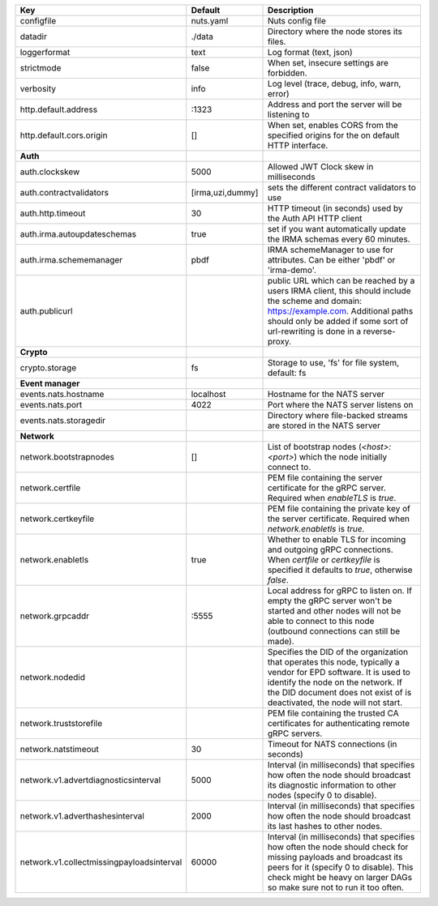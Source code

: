 =========================================  ================  ====================================================================================================================================================================================================================================
Key                                        Default           Description                                                                                                                                                                                                                         
=========================================  ================  ====================================================================================================================================================================================================================================
configfile                                 nuts.yaml         Nuts config file                                                                                                                                                                                                                    
datadir                                    ./data            Directory where the node stores its files.                                                                                                                                                                                          
loggerformat                               text              Log format (text, json)                                                                                                                                                                                                             
strictmode                                 false             When set, insecure settings are forbidden.                                                                                                                                                                                          
verbosity                                  info              Log level (trace, debug, info, warn, error)                                                                                                                                                                                         
http.default.address                       \:1323             Address and port the server will be listening to                                                                                                                                                                                    
http.default.cors.origin                   []                When set, enables CORS from the specified origins for the on default HTTP interface.                                                                                                                                                
**Auth**                                                                                                                                                                                                                                                                                             
auth.clockskew                             5000              Allowed JWT Clock skew in milliseconds                                                                                                                                                                                              
auth.contractvalidators                    [irma,uzi,dummy]  sets the different contract validators to use                                                                                                                                                                                       
auth.http.timeout                          30                HTTP timeout (in seconds) used by the Auth API HTTP client                                                                                                                                                                          
auth.irma.autoupdateschemas                true              set if you want automatically update the IRMA schemas every 60 minutes.                                                                                                                                                             
auth.irma.schememanager                    pbdf              IRMA schemeManager to use for attributes. Can be either 'pbdf' or 'irma-demo'.                                                                                                                                                      
auth.publicurl                                               public URL which can be reached by a users IRMA client, this should include the scheme and domain: https://example.com. Additional paths should only be added if some sort of url-rewriting is done in a reverse-proxy.             
**Crypto**                                                                                                                                                                                                                                                                                           
crypto.storage                             fs                Storage to use, 'fs' for file system, default: fs                                                                                                                                                                                   
**Event manager**                                                                                                                                                                                                                                                                                    
events.nats.hostname                       localhost         Hostname for the NATS server                                                                                                                                                                                                        
events.nats.port                           4022              Port where the NATS server listens on                                                                                                                                                                                               
events.nats.storagedir                                       Directory where file-backed streams are stored in the NATS server                                                                                                                                                                   
**Network**                                                                                                                                                                                                                                                                                          
network.bootstrapnodes                     []                List of bootstrap nodes (`<host>:<port>`) which the node initially connect to.                                                                                                                                                      
network.certfile                                             PEM file containing the server certificate for the gRPC server. Required when `enableTLS` is `true`.                                                                                                                                
network.certkeyfile                                          PEM file containing the private key of the server certificate. Required when `network.enabletls` is `true`.                                                                                                                         
network.enabletls                          true              Whether to enable TLS for incoming and outgoing gRPC connections. When `certfile` or `certkeyfile` is specified it defaults to `true`, otherwise `false`.                                                                           
network.grpcaddr                           \:5555             Local address for gRPC to listen on. If empty the gRPC server won't be started and other nodes will not be able to connect to this node (outbound connections can still be made).                                                   
network.nodedid                                              Specifies the DID of the organization that operates this node, typically a vendor for EPD software. It is used to identify the node on the network. If the DID document does not exist of is deactivated, the node will not start.  
network.truststorefile                                       PEM file containing the trusted CA certificates for authenticating remote gRPC servers.
network.natstimeout                        30                Timeout for NATS connections (in seconds)
network.v1.advertdiagnosticsinterval       5000              Interval (in milliseconds) that specifies how often the node should broadcast its diagnostic information to other nodes (specify 0 to disable).                                                                                     
network.v1.adverthashesinterval            2000              Interval (in milliseconds) that specifies how often the node should broadcast its last hashes to other nodes.                                                                                                                       
network.v1.collectmissingpayloadsinterval  60000             Interval (in milliseconds) that specifies how often the node should check for missing payloads and broadcast its peers for it (specify 0 to disable). This check might be heavy on larger DAGs so make sure not to run it too often.
=========================================  ================  ====================================================================================================================================================================================================================================
